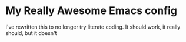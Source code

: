 #+DATE: 6/11/2022
#+STARTUP: showeverything indent
#+AUTHOR: Chris Vale
* My Really Awesome Emacs config

I've rewritten this to no longer try literate coding. It should work, it really should, but it doesn't
